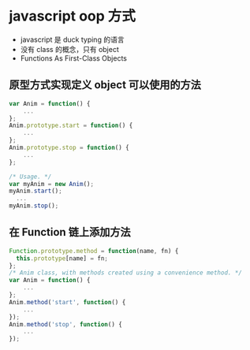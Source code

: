 * javascript oop 方式
  - javascript 是 duck typing 的语言
  - 没有 class 的概念，只有 object
  - Functions As First-Class Objects

** 原型方式实现定义 object 可以使用的方法
  #+BEGIN_SRC javascript
    var Anim = function() {
        ...
    };
    Anim.prototype.start = function() {
        ...
    };
    Anim.prototype.stop = function() {
        ...
    };

    /* Usage. */
    var myAnim = new Anim();
    myAnim.start();
      ...
    myAnim.stop();
  #+END_SRC

** 在 Function 链上添加方法
   #+BEGIN_SRC javascript
     Function.prototype.method = function(name, fn) {
       this.prototype[name] = fn;
     };
     /* Anim class, with methods created using a convenience method. */
     var Anim = function() {
         ...
     };
     Anim.method('start', function() {
         ...
     });
     Anim.method('stop', function() {
         ...
     });
   #+END_SRC
